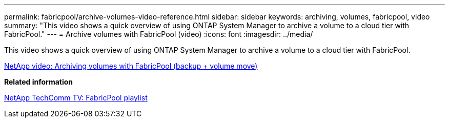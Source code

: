 ---
permalink: fabricpool/archive-volumes-video-reference.html
sidebar: sidebar
keywords: archiving, volumes, fabricpool, video
summary: "This video shows a quick overview of using ONTAP System Manager to archive a volume to a cloud tier with FabricPool."
---
= Archive volumes with FabricPool (video)
:icons: font
:imagesdir: ../media/

[.lead]
This video shows a quick overview of using ONTAP System Manager to archive a volume to a cloud tier with FabricPool.

https://www.youtube.com/embed/5tDJAkqN2nA?rel=0[NetApp video: Archiving volumes with FabricPool (backup + volume move)]

*Related information*

https://www.youtube.com/playlist?list=PLdXI3bZJEw7mcD3RnEcdqZckqKkttoUpS[NetApp TechComm TV: FabricPool playlist]

